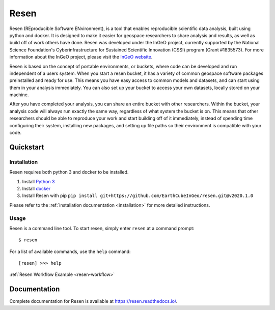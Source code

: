 Resen
*****
Resen (REproducible Software ENvironment), is a tool that enables reproducible scientific data analysis, built using python and docker.  It is designed to make it easier for geospace researchers to share analysis and results, as well as build off of work others have done.  Resen was developed under the InGeO project, currently supported by the National Science Foundation's Cyberinfrastructure for Sustained Scientific Innovation (CSSI) program (Grant \#1835573).  For more information about the InGeO project, please visit the `InGeO website <https://ingeo.datatransport.org>`_.

.. image:: images/resen_concept.png

Resen is based on the concept of portable environments, or buckets, where code can be developed and run independent of a users system.  When you start a resen bucket, it has a variety of common geospace software packages preinstalled and ready for use.  This means you have easy access to common models and datasets, and can start using them in your analysis immediately.  You can also set up your bucket to access your own datasets, locally stored on your machine.

After you have completed your analysis, you can share an entire bucket with other researchers.  Within the bucket, your analysis code will always run exactly the same way, regardless of what system the bucket is on.  This means that other researchers should be able to reproduce your work and start building off of it immediately, instead of spending time configuring their system, installing new packages, and setting up file paths so their environment is compatible with your code.


Quickstart
==========

Installation
------------
Resen requires both python 3 and docker to be installed.

1. Install `Python 3 <https://www.python.org/>`_
2. Install `docker <https://docs.docker.com/install/>`_
3. Install Resen with pip ``pip install git+https://github.com/EarthCubeInGeo/resen.git@v2020.1.0``

Please refer to the :ref:`installation documentation <installation>` for more detailed instructions.

Usage
-----
Resen is a command line tool.  To start resen, simply enter ``resen`` at a command prompt::

	$ resen

For a list of available commands, use the ``help`` command::

	[resen] >>> help

:ref:`Resen Workflow Example <resen-workflow>`

Documentation
=============
Complete documentation for Resen is available at https://resen.readthedocs.io/.
